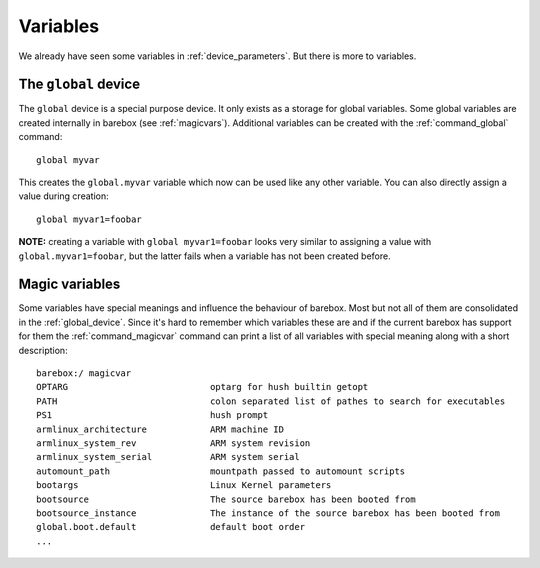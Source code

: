 Variables
=========

We already have seen some variables in :ref:`device_parameters`. But
there is more to variables.

.. _global_device:

The ``global`` device
---------------------

The ``global`` device is a special purpose device. It only exists as a
storage for global variables. Some global variables are created internally
in barebox (see :ref:`magicvars`). Additional variables can be created with
the :ref:`command_global` command::

  global myvar

This creates the ``global.myvar`` variable which now can be used like any
other variable. You can also directly assign a value during creation::

  global myvar1=foobar

**NOTE:** creating a variable with ``global myvar1=foobar`` looks very similar
to assigning a value with ``global.myvar1=foobar``, but the latter fails when
a variable has not been created before.

.. _magicvars:

Magic variables
---------------

Some variables have special meanings and influence the behaviour
of barebox. Most but not all of them are consolidated in the :ref:`global_device`.
Since it's hard to remember which variables these are and if the current
barebox has support for them the :ref:`command_magicvar` command can print a list
of all variables with special meaning along with a short description::

  barebox:/ magicvar
  OPTARG                           optarg for hush builtin getopt
  PATH                             colon separated list of pathes to search for executables
  PS1                              hush prompt
  armlinux_architecture            ARM machine ID
  armlinux_system_rev              ARM system revision
  armlinux_system_serial           ARM system serial
  automount_path                   mountpath passed to automount scripts
  bootargs                         Linux Kernel parameters
  bootsource                       The source barebox has been booted from
  bootsource_instance              The instance of the source barebox has been booted from
  global.boot.default              default boot order
  ...

